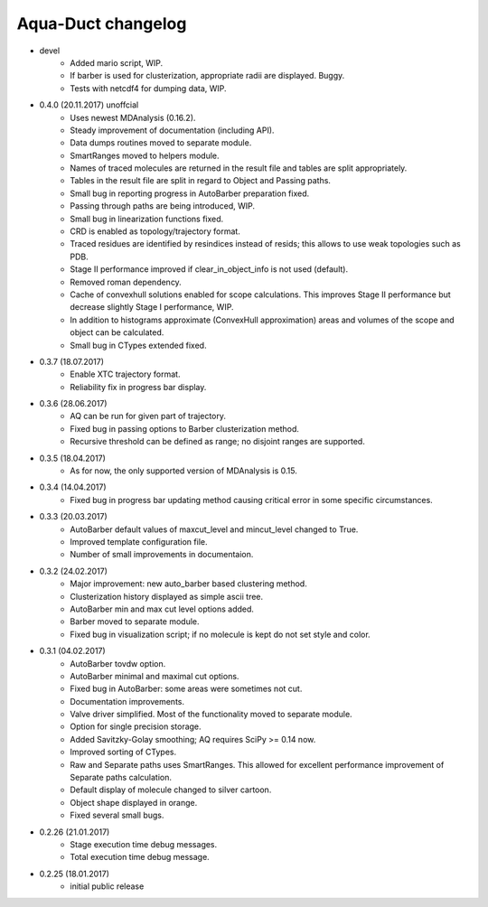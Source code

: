 Aqua-Duct changelog
===================

* devel
    * Added mario script, WIP.
    * If barber is used for clusterization, appropriate radii are displayed. Buggy.
    * Tests with netcdf4 for dumping data, WIP.
* 0.4.0 (20.11.2017) unoffcial
    * Uses newest MDAnalysis (0.16.2).
    * Steady improvement of documentation (including API).
    * Data dumps routines moved to separate module.
    * SmartRanges moved to helpers module.
    * Names of traced molecules are returned in the result file and tables are split appropriately.
    * Tables in the result file are split in regard to Object and Passing paths.
    * Small bug in reporting progress in AutoBarber preparation fixed.
    * Passing through paths are being introduced, WIP.
    * Small bug in linearization functions fixed.
    * CRD is enabled as topology/trajectory format.
    * Traced residues are identified by resindices instead of resids; this allows to use weak topologies such as PDB.
    * Stage II performance improved if clear_in_object_info is not used (default).
    * Removed roman dependency.
    * Cache of convexhull solutions enabled for scope calculations. This improves Stage II performance but decrease slightly Stage I performance, WIP.
    * In addition to histograms approximate (ConvexHull approximation) areas and volumes of the scope and object can be calculated.
    * Small bug in CTypes extended fixed.
* 0.3.7 (18.07.2017)
    * Enable XTC trajectory format.
    * Reliability fix in progress bar display.
* 0.3.6 (28.06.2017)
    * AQ can be run for given part of trajectory.
    * Fixed bug in passing options to Barber clusterization method.
    * Recursive threshold can be defined as range; no disjoint ranges are supported.
* 0.3.5 (18.04.2017)
    * As for now, the only supported version of MDAnalysis is 0.15.
* 0.3.4 (14.04.2017)
    * Fixed bug in progress bar updating method causing critical error in some specific circumstances.
* 0.3.3 (20.03.2017)
    * AutoBarber default values of maxcut_level and mincut_level changed to True.
    * Improved template configuration file.
    * Number of small improvements in documentaion.
* 0.3.2 (24.02.2017)
    * Major improvement: new auto_barber based clustering method.
    * Clusterization history displayed as simple ascii tree.
    * AutoBarber min and max cut level options added.
    * Barber moved to separate module.
    * Fixed bug in visualization script; if no molecule is kept do not set style and color.
* 0.3.1 (04.02.2017)
    * AutoBarber tovdw option.
    * AutoBarber minimal and maximal cut options.
    * Fixed bug in AutoBarber: some areas were sometimes not cut.
    * Documentation improvements.
    * Valve driver simplified. Most of the functionality moved to separate module.
    * Option for single precision storage.
    * Added Savitzky-Golay smoothing; AQ requires SciPy >= 0.14 now.
    * Improved sorting of CTypes.
    * Raw and Separate paths uses SmartRanges. This allowed for excellent performance improvement of Separate paths calculation.
    * Default display of molecule changed to silver cartoon.
    * Object shape displayed in orange.
    * Fixed several small bugs.
* 0.2.26 (21.01.2017)
    * Stage execution time debug messages.
    * Total execution time debug message.
* 0.2.25 (18.01.2017)
    * initial public release
